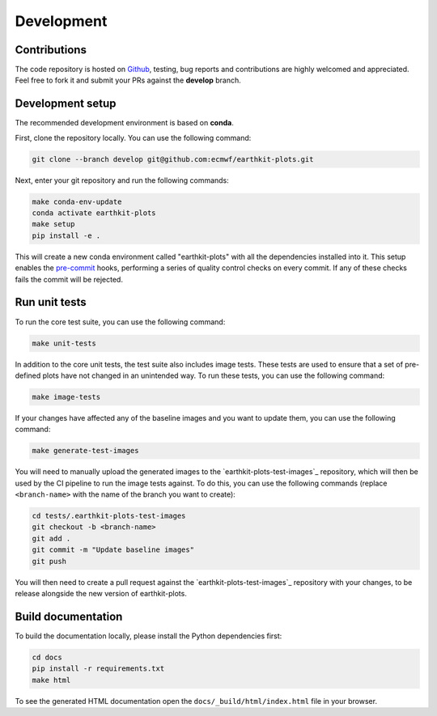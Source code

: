 Development
===========

Contributions
-------------

The code repository is hosted on `Github`_, testing, bug reports and contributions are highly welcomed and appreciated. Feel free to fork it and submit your PRs against the **develop** branch.

Development setup
-----------------------

The recommended development environment is based on **conda**.

First, clone the repository locally. You can use the following command:

.. code-block:: shell

   git clone --branch develop git@github.com:ecmwf/earthkit-plots.git


Next, enter your git repository and run the following commands:

.. code-block:: shell

    make conda-env-update
    conda activate earthkit-plots
    make setup
    pip install -e .

This will create a new conda environment called "earthkit-plots" with all the dependencies installed into it. This setup enables the `pre-commit`_ hooks, performing a series of quality control checks on every commit. If any of these checks fails the commit will be rejected.

Run unit tests
---------------

To run the core test suite, you can use the following command:

.. code-block:: shell

    make unit-tests

In addition to the core unit tests, the test suite also includes image tests. These tests are used to ensure that a set of pre-defined plots have not changed in an unintended way. To run these tests, you can use the following command:

.. code-block:: shell

    make image-tests

If your changes have affected any of the baseline images and you want to update them, you can use the following command:

.. code-block:: shell

    make generate-test-images

You will need to manually upload the generated images to the `earthkit-plots-test-images`_ repository, which will then be used by the CI pipeline to run the image tests against. To do this, you can use the following commands (replace ``<branch-name>`` with the name of the branch you want to create):

.. code-block:: shell

    cd tests/.earthkit-plots-test-images
    git checkout -b <branch-name>
    git add .
    git commit -m "Update baseline images"
    git push

You will then need to create a pull request against the `earthkit-plots-test-images`_ repository with your changes, to be release alongside the new version of earthkit-plots.

Build documentation
-------------------

To build the documentation locally, please install the Python dependencies first:

.. code-block:: shell

    cd docs
    pip install -r requirements.txt
    make html

To see the generated HTML documentation open the ``docs/_build/html/index.html`` file in your browser.


.. _`Github`: https://github.com/ecmwf/earthkit-plots
.. _`pre-commit`: https://pre-commit.com/
